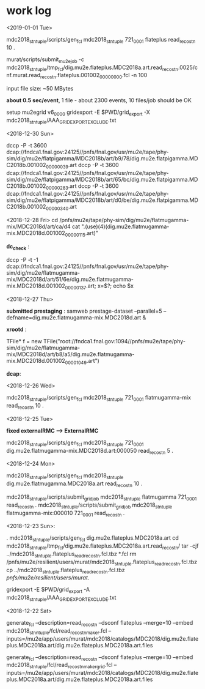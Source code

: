 #


* *work log*
<2019-01-01 Tue>

  mdc2018_stntuple/scripts/gen_fcl mdc2018_stntuple 721_0001 flateplus read_reco_stn 10 .

  murat/scripts/submit_mu2e_job -c mdc2018_stntuple/tmp_fcl/dig.mu2e.flateplus.MDC2018a.art.read_reco_stn.0025/cnf.murat.read_reco_stn.flateplus.001002_00000000.fcl -n 100

  input file size: ~50 MBytes

  *about 0.5 sec/event*, 1 file - about 2300 events, 10 files/job should be OK

  setup mu2egrid v6_00_00
  gridexport -E $PWD/grid_export -X mdc2018_stntuple/AAA_GRIDEXPORT_EXCLUDE.txt

<2018-12-30 Sun>

dccp -P -t 3600 dcap://fndca1.fnal.gov:24125//pnfs/fnal.gov/usr/mu2e/tape/phy-sim/dig/mu2e/flatpigamma/MDC2018b/art/b9/78/dig.mu2e.flatpigamma.MDC2018b.001002_00000039.art
dccp -P -t 3600 dcap://fndca1.fnal.gov:24125//pnfs/fnal.gov/usr/mu2e/tape/phy-sim/dig/mu2e/flatpigamma/MDC2018b/art/65/bc/dig.mu2e.flatpigamma.MDC2018b.001002_00000283.art
dccp -P -t 3600 dcap://fndca1.fnal.gov:24125//pnfs/fnal.gov/usr/mu2e/tape/phy-sim/dig/mu2e/flatpigamma/MDC2018b/art/d0/be/dig.mu2e.flatpigamma.MDC2018b.001002_00000340.art


<2018-12-28 Fri>
  cd /pnfs/mu2e/tape/phy-sim/dig/mu2e/flatmugamma-mix/MDC2018d/art/ca/d4
  cat ".(use)(4)(dig.mu2e.flatmugamma-mix.MDC2018d.001002_00000115.art)"

  *dc_check* :

  dccp -P -t -1 dcap://fndca1.fnal.gov:24125//pnfs/fnal.gov/usr/mu2e/tape/phy-sim/dig/mu2e/flatmugamma-mix/MDC2018d/art/51/6e/dig.mu2e.flatmugamma-mix.MDC2018d.001002_00000137.art; 
  x=$?; echo $x


<2018-12-27 Thu>

  *submitted prestaging* : samweb prestage-dataset --parallel=5 --defname=dig.mu2e.flatmugamma-mix.MDC2018d.art &

 *xrootd* :

 TFile* f = new TFile("root://fndca1.fnal.gov:1094//pnfs/mu2e/tape/phy-sim/dig/mu2e/flatmugamma-mix/MDC2018d/art/b8/a5/dig.mu2e.flatmugamma-mix.MDC2018d.001002_00001049.art")

 *dcap*: 

 

 <2018-12-26 Wed>

  mdc2018_stntuple/scripts/gen_fcl mdc2018_stntuple 721_0001 flatmugamma-mix read_reco_stn 10 .

 <2018-12-25 Tue>

 *fixed externalRMC --> ExternalRMC*

mdc2018_stntuple/scripts/gen_fcl mdc2018_stntuple 721_0001 dig.mu2e.flatmugamma-mix.MDC2018d.art:000050 read_reco_stn 5 .


 <2018-12-24 Mon>

mdc2018_stntuple/scripts/gen_fcl         mdc2018_stntuple dig.mu2e.flatmugamma.MDC2018a.art read_reco_stn 10 .

mdc2018_stntuple/scripts/submit_grid_job mdc2018_stntuple flatmugamma            721_0001 read_reco_stn .
mdc2018_stntuple/scripts/submit_grid_job mdc2018_stntuple flatmugamma-mix:000010 721_0001 read_reco_stn .


 <2018-12-23 Sun>:

. mdc2018_stntuple/scripts/gen_fcl dig.mu2e.flateplus.MDC2018a.art
cd mdc2018_stntuple/tmp_fcl/dig.mu2e.flateplus.MDC2018a.art.read_reco_stn/
tar -cjf ../mdc2018_stntuple.flateplus_read_reco_stn.fcl.tbz *.fcl
rm /pnfs/mu2e/resilient/users/murat/mdc2018_stntuple.flateplus_read_reco_stn.fcl.tbz
cp ../mdc2018_stntuple.flateplus_read_reco_stn.fcl.tbz /pnfs/mu2e/resilient/users/murat/.

gridexport -E $PWD/grid_export -A mdc2018_stntuple/AAA_GRIDEXPORT_EXCLUDE.txt


 <2018-12-22 Sat>

generate_fcl --description=read_reco_stn --dsconf flateplus --merge=10 --embed mdc2018_stnntuple/fcl/read_reco_stnmaker.fcl  --inputs=/mu2e/app/users/murat/mdc2018/catalogs/MDC2018/dig.mu2e.flateplus.MDC2018a.art/dig.mu2e.flateplus.MDC2018a.art.files


generate_fcl --description=read_reco_stn --dsconf flateplus --merge=10 --embed mdc2018_stntuple/fcl/read_reco_stnmaker_grid.fcl  --inputs=/mu2e/app/users/murat/mdc2018/catalogs/MDC2018/dig.mu2e.flateplus.MDC2018a.art/dig.mu2e.flateplus.MDC2018a.art.files

